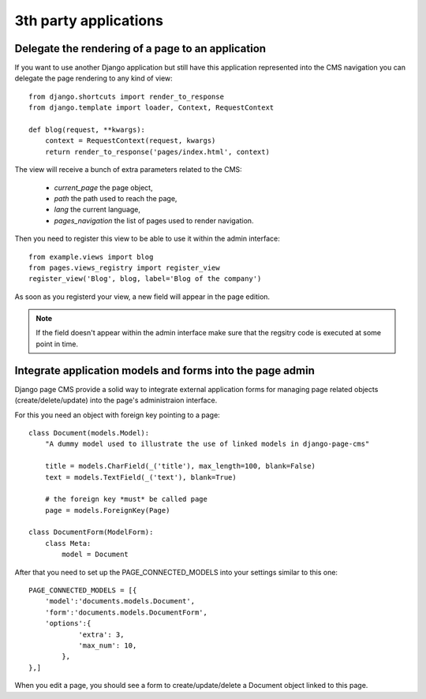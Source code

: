 ======================
3th party applications
======================

Delegate the rendering of a page to an application
===================================================

If you want to use another Django application but still have this application
represented into the CMS navigation you can delegate the page rendering to any
kind of view::

    from django.shortcuts import render_to_response
    from django.template import loader, Context, RequestContext

    def blog(request, **kwargs):
        context = RequestContext(request, kwargs)
        return render_to_response('pages/index.html', context)

The view will receive a bunch of extra parameters related to the CMS:

    * `current_page` the page object,
    * `path` the path used to reach the page,
    * `lang` the current language,
    * `pages_navigation` the list of pages used to render navigation.

Then you need to register this view to be able to use it within the admin interface::

    from example.views import blog
    from pages.views_registry import register_view
    register_view('Blog', blog, label='Blog of the company')

As soon as you registerd your view, a new field will appear in the page edition.

.. note::

    If the field doesn't appear within the admin interface make sure that
    the regsitry code is executed at some point in time.

Integrate application models and forms into the page admin
==========================================================

Django page CMS provide a solid way to integrate external application
forms for managing page related objects (create/delete/update) into the page's administraion interface.

For this you need an object with foreign key pointing to a page::

    class Document(models.Model):
        "A dummy model used to illustrate the use of linked models in django-page-cms"

        title = models.CharField(_('title'), max_length=100, blank=False)
        text = models.TextField(_('text'), blank=True)

        # the foreign key *must* be called page
        page = models.ForeignKey(Page)

    class DocumentForm(ModelForm):
        class Meta:
            model = Document

After that you need to set up the PAGE_CONNECTED_MODELS into your settings similar to this one::

    PAGE_CONNECTED_MODELS = [{
        'model':'documents.models.Document',
        'form':'documents.models.DocumentForm',
        'options':{
                'extra': 3,
                'max_num': 10,
            },
    },]

When you edit a page, you should see a form to create/update/delete a Document object linked to this page.

 